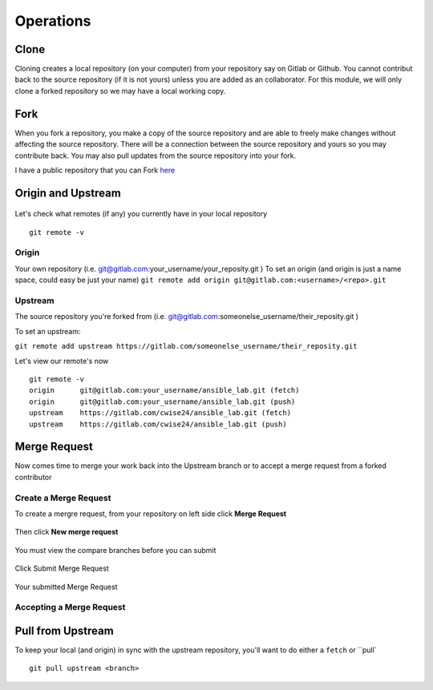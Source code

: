 Operations
~~~~~~~~~~
Clone
^^^^^
Cloning creates a local repository (on your computer) from your repository say on Gitlab or Github. You cannot contribut back to the source repository (if it is not yours)  unless you are added 
as an collaborator.  For this module, we will only clone a forked repository so we may have a local working copy.


Fork
^^^^
When you fork a repository, you make a copy of the source repository and are able to freely make changes without affecting the source repository. There will be a connection between the source
repository and yours so you may contribute back.  You may also pull updates from the source repository into your fork.

I have a public repository that you can Fork `here <https://gitlab.com/cwise24/ansible_lab>`_

Origin and Upstream
^^^^^^^^^^^^^^^^
.. figure:: imgs/g_o_u.png
   :scale: 60%
   :align: center
.. centered:: Fig 8

Let's check what remotes (if any) you currently have in your local repository

::

    git remote -v

Origin
---------
Your own repository (i.e. git@gitlab.com:your_username/your_reposity.git )
To set an origin (and origin is just a name space, could easy be just your name)
``git remote add origin git@gitlab.com:<username>/<repo>.git``

Upstream
-------------
The source repository you're forked from (i.e. git@gitlab.com:someonelse_username/their_reposity.git  )

To set an upstream:

``git remote add upstream https://gitlab.com/someonelse_username/their_reposity.git``

.. info:: If you make a typo in the upstream use ``git remote rm upstream``

Let's view our remote's now
::

    git remote -v
    origin	git@gitlab.com:your_username/ansible_lab.git (fetch)
    origin	git@gitlab.com:your_username/ansible_lab.git (push)
    upstream	https://gitlab.com/cwise24/ansible_lab.git (fetch)
    upstream	https://gitlab.com/cwise24/ansible_lab.git (push)

Merge Request
^^^^^^^^^^^

Now comes time to merge your work back into the Upstream branch or to accept a merge request from a forked contributor

Create a Merge Request
------------------------------
To create a mergre request, from your repository on left side click **Merge Request**

.. figure:: imgs/mr1.png
   :scale: 60%
   :align: center
.. centered:: Fig 9

Then click **New merge request**

.. figure:: imgs/mr2.png
   :scale: 60%
   :align: center
.. centered:: Fig 10

You must view the compare branches before you can submit 

.. figure:: imgs/mr3.png
   :scale: 60%
   :align: center
.. centered:: Fig 11

Click Submit Merge Request

.. figure:: imgs/mr4.png
   :scale: 60%
   :align: center
.. centered:: Fig 12

Your submitted Merge Request

.. figure:: imgs/mr5.png
   :scale: 60%
   :align: center
.. centered:: Fig 13

Accepting a Merge Request
------------------------------

.. figure:: imgs/mr6.png
   :scale: 60%
   :align: center
.. centered:: Fig 14

.. figure:: imgs/mr7.png
   :scale: 60%
   :align: center
.. centered:: Fig 15

.. figure:: imgs/mr8.png
   :scale: 40%
   :align: center
.. centered:: Fig 16

Pull from Upstream
^^^^^^^^^^^^^^
To keep your local (and origin) in sync with the upstream repository, you'll want to do either a ``fetch`` or ``pull`

::
    
    git pull upstream <branch>
